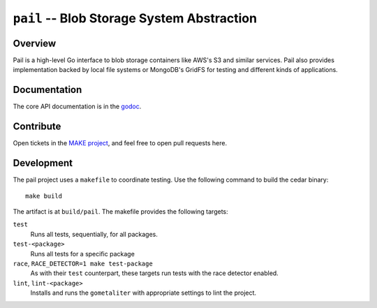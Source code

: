 ===========================================
``pail`` -- Blob Storage System Abstraction
===========================================

Overview
--------

Pail is a high-level Go interface to blob storage containers like AWS's
S3 and similar services. Pail also provides implementation backed by
local file systems or MongoDB's GridFS for testing and different kinds
of applications.

Documentation
-------------

The core API documentation is in the `godoc
<https://godoc.org/github.com/evergreen-ci/pail/>`_.

Contribute
----------

Open tickets in the `MAKE project <http://jira.mongodb.org/browse/MAKE>`_, and
feel free to open pull requests here.

Development
-----------

The pail project uses a ``makefile`` to coordinate testing. Use the following
command to build the cedar binary: ::

  make build

The artifact is at ``build/pail``. The makefile provides the following
targets:

``test``
   Runs all tests, sequentially, for all packages.

``test-<package>``
   Runs all tests for a specific package

``race``, ``RACE_DETECTOR=1 make test-package``
   As with their ``test`` counterpart, these targets run tests with
   the race detector enabled.

``lint``, ``lint-<package>``
   Installs and runs the ``gometaliter`` with appropriate settings to
   lint the project.
